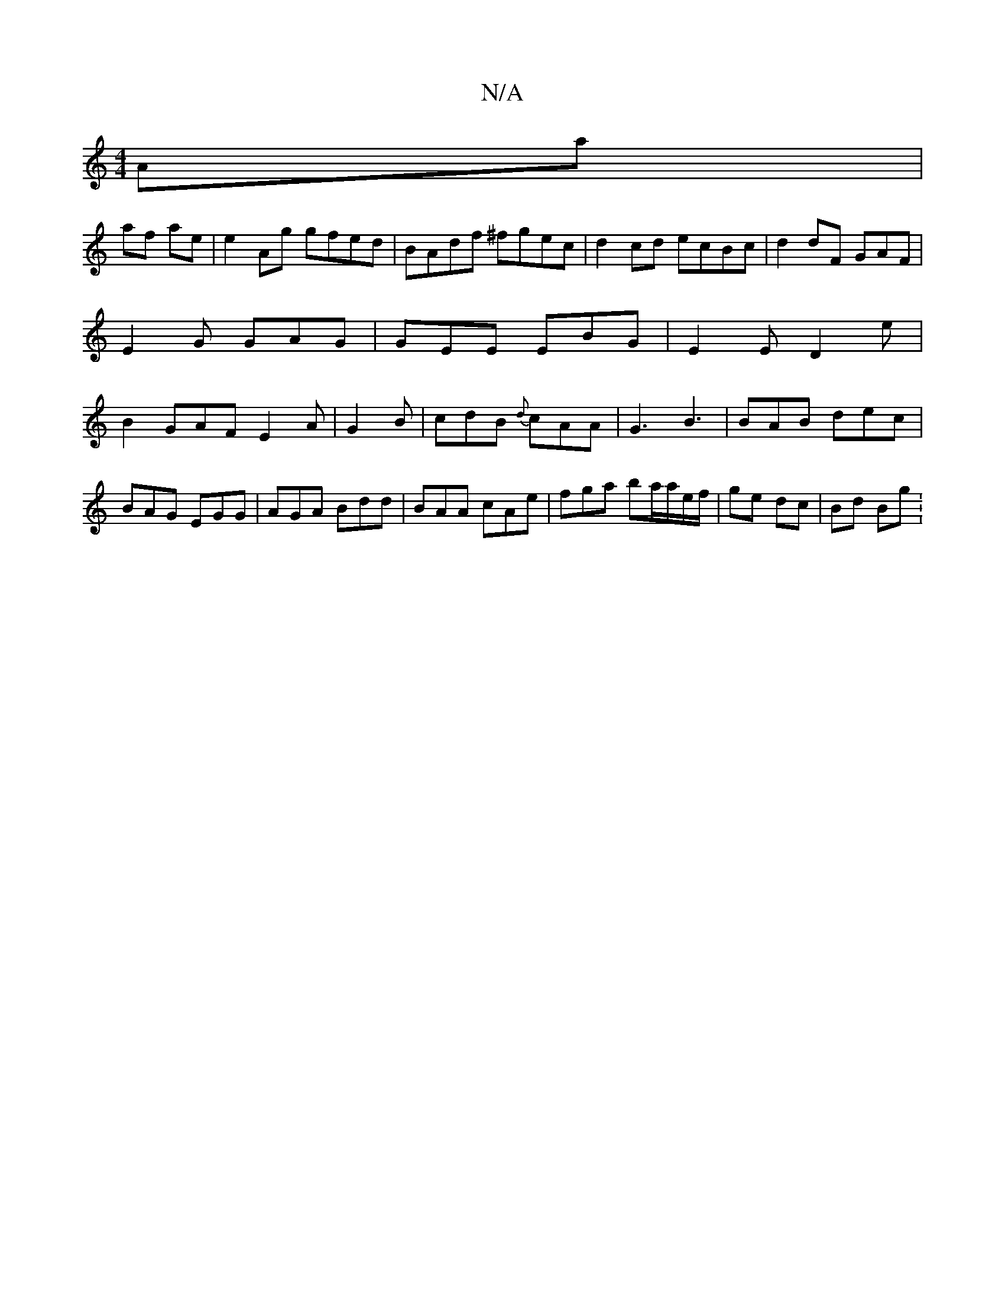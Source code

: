X:1
T:N/A
M:4/4
R:N/A
K:Cmajor
 Aa |
af ae | e2 Ag gfed | BAdf ^fgec |d2 cd ecBc|d2 dF GAF | E2G GAG | GEE EBG|E2 E D2 e | B2 GAF E2A|G2B | cdB {d}cAA |G3 B3 | BAB dec |
BAG EGG | AGA Bdd | BAA cAe | fga ba/a/e/f/ | ge dc | Bd Bg :